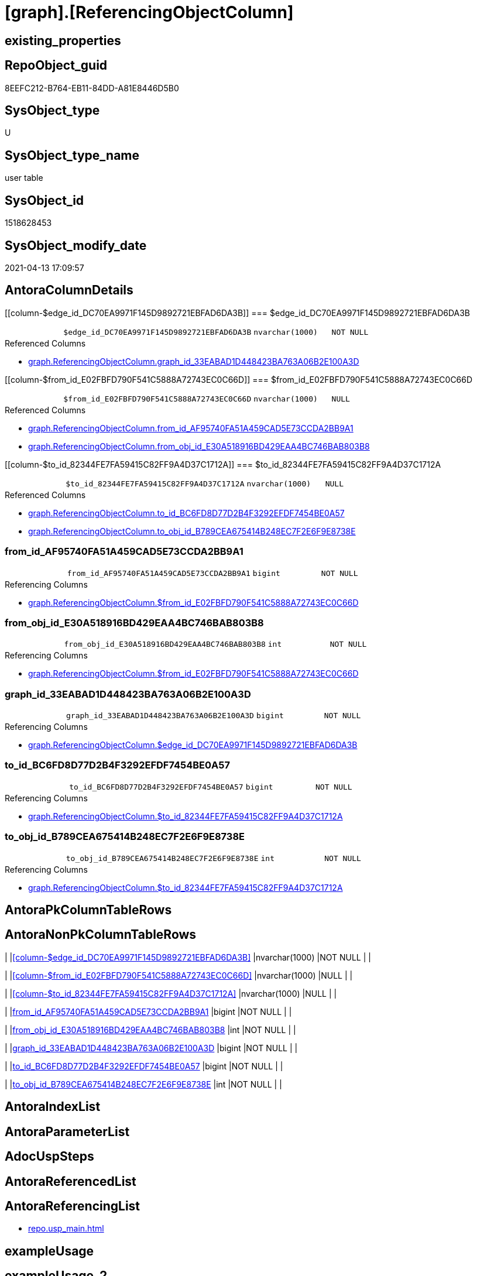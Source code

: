 = [graph].[ReferencingObjectColumn]

== existing_properties

// tag::existing_properties[]
:ExistsProperty--antorareferencinglist:
:ExistsProperty--FK:
:ExistsProperty--Columns:
// end::existing_properties[]

== RepoObject_guid

// tag::RepoObject_guid[]
8EEFC212-B764-EB11-84DD-A81E8446D5B0
// end::RepoObject_guid[]

== SysObject_type

// tag::SysObject_type[]
U 
// end::SysObject_type[]

== SysObject_type_name

// tag::SysObject_type_name[]
user table
// end::SysObject_type_name[]

== SysObject_id

// tag::SysObject_id[]
1518628453
// end::SysObject_id[]

== SysObject_modify_date

// tag::SysObject_modify_date[]
2021-04-13 17:09:57
// end::SysObject_modify_date[]

== AntoraColumnDetails

// tag::AntoraColumnDetails[]
[[column-$edge_id_DC70EA9971F145D9892721EBFAD6DA3B]]
=== $edge_id_DC70EA9971F145D9892721EBFAD6DA3B

[cols="d,m,m,m,m,d"]
|===
|
|$edge_id_DC70EA9971F145D9892721EBFAD6DA3B
|nvarchar(1000)
|NOT NULL
|
|
|===

.Referenced Columns
--
* xref:graph.ReferencingObjectColumn.adoc#column-graph_id_33EABAD1D448423BA763A06B2E100A3D[+graph.ReferencingObjectColumn.graph_id_33EABAD1D448423BA763A06B2E100A3D+]
--


[[column-$from_id_E02FBFD790F541C5888A72743EC0C66D]]
=== $from_id_E02FBFD790F541C5888A72743EC0C66D

[cols="d,m,m,m,m,d"]
|===
|
|$from_id_E02FBFD790F541C5888A72743EC0C66D
|nvarchar(1000)
|NULL
|
|
|===

.Referenced Columns
--
* xref:graph.ReferencingObjectColumn.adoc#column-from_id_AF95740FA51A459CAD5E73CCDA2BB9A1[+graph.ReferencingObjectColumn.from_id_AF95740FA51A459CAD5E73CCDA2BB9A1+]
* xref:graph.ReferencingObjectColumn.adoc#column-from_obj_id_E30A518916BD429EAA4BC746BAB803B8[+graph.ReferencingObjectColumn.from_obj_id_E30A518916BD429EAA4BC746BAB803B8+]
--


[[column-$to_id_82344FE7FA59415C82FF9A4D37C1712A]]
=== $to_id_82344FE7FA59415C82FF9A4D37C1712A

[cols="d,m,m,m,m,d"]
|===
|
|$to_id_82344FE7FA59415C82FF9A4D37C1712A
|nvarchar(1000)
|NULL
|
|
|===

.Referenced Columns
--
* xref:graph.ReferencingObjectColumn.adoc#column-to_id_BC6FD8D77D2B4F3292EFDF7454BE0A57[+graph.ReferencingObjectColumn.to_id_BC6FD8D77D2B4F3292EFDF7454BE0A57+]
* xref:graph.ReferencingObjectColumn.adoc#column-to_obj_id_B789CEA675414B248EC7F2E6F9E8738E[+graph.ReferencingObjectColumn.to_obj_id_B789CEA675414B248EC7F2E6F9E8738E+]
--


[[column-from_id_AF95740FA51A459CAD5E73CCDA2BB9A1]]
=== from_id_AF95740FA51A459CAD5E73CCDA2BB9A1

[cols="d,m,m,m,m,d"]
|===
|
|from_id_AF95740FA51A459CAD5E73CCDA2BB9A1
|bigint
|NOT NULL
|
|
|===

.Referencing Columns
--
* xref:graph.ReferencingObjectColumn.adoc#column-$from_id_E02FBFD790F541C5888A72743EC0C66D[+graph.ReferencingObjectColumn.$from_id_E02FBFD790F541C5888A72743EC0C66D+]
--


[[column-from_obj_id_E30A518916BD429EAA4BC746BAB803B8]]
=== from_obj_id_E30A518916BD429EAA4BC746BAB803B8

[cols="d,m,m,m,m,d"]
|===
|
|from_obj_id_E30A518916BD429EAA4BC746BAB803B8
|int
|NOT NULL
|
|
|===

.Referencing Columns
--
* xref:graph.ReferencingObjectColumn.adoc#column-$from_id_E02FBFD790F541C5888A72743EC0C66D[+graph.ReferencingObjectColumn.$from_id_E02FBFD790F541C5888A72743EC0C66D+]
--


[[column-graph_id_33EABAD1D448423BA763A06B2E100A3D]]
=== graph_id_33EABAD1D448423BA763A06B2E100A3D

[cols="d,m,m,m,m,d"]
|===
|
|graph_id_33EABAD1D448423BA763A06B2E100A3D
|bigint
|NOT NULL
|
|
|===

.Referencing Columns
--
* xref:graph.ReferencingObjectColumn.adoc#column-$edge_id_DC70EA9971F145D9892721EBFAD6DA3B[+graph.ReferencingObjectColumn.$edge_id_DC70EA9971F145D9892721EBFAD6DA3B+]
--


[[column-to_id_BC6FD8D77D2B4F3292EFDF7454BE0A57]]
=== to_id_BC6FD8D77D2B4F3292EFDF7454BE0A57

[cols="d,m,m,m,m,d"]
|===
|
|to_id_BC6FD8D77D2B4F3292EFDF7454BE0A57
|bigint
|NOT NULL
|
|
|===

.Referencing Columns
--
* xref:graph.ReferencingObjectColumn.adoc#column-$to_id_82344FE7FA59415C82FF9A4D37C1712A[+graph.ReferencingObjectColumn.$to_id_82344FE7FA59415C82FF9A4D37C1712A+]
--


[[column-to_obj_id_B789CEA675414B248EC7F2E6F9E8738E]]
=== to_obj_id_B789CEA675414B248EC7F2E6F9E8738E

[cols="d,m,m,m,m,d"]
|===
|
|to_obj_id_B789CEA675414B248EC7F2E6F9E8738E
|int
|NOT NULL
|
|
|===

.Referencing Columns
--
* xref:graph.ReferencingObjectColumn.adoc#column-$to_id_82344FE7FA59415C82FF9A4D37C1712A[+graph.ReferencingObjectColumn.$to_id_82344FE7FA59415C82FF9A4D37C1712A+]
--


// end::AntoraColumnDetails[]

== AntoraPkColumnTableRows

// tag::AntoraPkColumnTableRows[]








// end::AntoraPkColumnTableRows[]

== AntoraNonPkColumnTableRows

// tag::AntoraNonPkColumnTableRows[]
|
|<<column-$edge_id_DC70EA9971F145D9892721EBFAD6DA3B>>
|nvarchar(1000)
|NOT NULL
|
|

|
|<<column-$from_id_E02FBFD790F541C5888A72743EC0C66D>>
|nvarchar(1000)
|NULL
|
|

|
|<<column-$to_id_82344FE7FA59415C82FF9A4D37C1712A>>
|nvarchar(1000)
|NULL
|
|

|
|<<column-from_id_AF95740FA51A459CAD5E73CCDA2BB9A1>>
|bigint
|NOT NULL
|
|

|
|<<column-from_obj_id_E30A518916BD429EAA4BC746BAB803B8>>
|int
|NOT NULL
|
|

|
|<<column-graph_id_33EABAD1D448423BA763A06B2E100A3D>>
|bigint
|NOT NULL
|
|

|
|<<column-to_id_BC6FD8D77D2B4F3292EFDF7454BE0A57>>
|bigint
|NOT NULL
|
|

|
|<<column-to_obj_id_B789CEA675414B248EC7F2E6F9E8738E>>
|int
|NOT NULL
|
|

// end::AntoraNonPkColumnTableRows[]

== AntoraIndexList

// tag::AntoraIndexList[]

// end::AntoraIndexList[]

== AntoraParameterList

// tag::AntoraParameterList[]

// end::AntoraParameterList[]

== AdocUspSteps

// tag::adocuspsteps[]

// end::adocuspsteps[]


== AntoraReferencedList

// tag::antorareferencedlist[]

// end::antorareferencedlist[]


== AntoraReferencingList

// tag::antorareferencinglist[]
* xref:repo.usp_main.adoc[]
// end::antorareferencinglist[]


== exampleUsage

// tag::exampleusage[]

// end::exampleusage[]


== exampleUsage_2

// tag::exampleusage_2[]

// end::exampleusage_2[]


== exampleUsage_3

// tag::exampleusage_3[]

// end::exampleusage_3[]


== exampleWrong_Usage

// tag::examplewrong_usage[]

// end::examplewrong_usage[]


== has_execution_plan_issue

// tag::has_execution_plan_issue[]

// end::has_execution_plan_issue[]


== has_get_referenced_issue

// tag::has_get_referenced_issue[]

// end::has_get_referenced_issue[]


== has_history

// tag::has_history[]

// end::has_history[]


== has_history_columns

// tag::has_history_columns[]

// end::has_history_columns[]


== is_persistence

// tag::is_persistence[]

// end::is_persistence[]


== is_persistence_check_duplicate_per_pk

// tag::is_persistence_check_duplicate_per_pk[]

// end::is_persistence_check_duplicate_per_pk[]


== is_persistence_check_for_empty_source

// tag::is_persistence_check_for_empty_source[]

// end::is_persistence_check_for_empty_source[]


== is_persistence_delete_changed

// tag::is_persistence_delete_changed[]

// end::is_persistence_delete_changed[]


== is_persistence_delete_missing

// tag::is_persistence_delete_missing[]

// end::is_persistence_delete_missing[]


== is_persistence_insert

// tag::is_persistence_insert[]

// end::is_persistence_insert[]


== is_persistence_truncate

// tag::is_persistence_truncate[]

// end::is_persistence_truncate[]


== is_persistence_update_changed

// tag::is_persistence_update_changed[]

// end::is_persistence_update_changed[]


== is_repo_managed

// tag::is_repo_managed[]

// end::is_repo_managed[]


== microsoft_database_tools_support

// tag::microsoft_database_tools_support[]

// end::microsoft_database_tools_support[]


== MS_Description

// tag::ms_description[]

// end::ms_description[]


== persistence_source_RepoObject_fullname

// tag::persistence_source_repoobject_fullname[]

// end::persistence_source_repoobject_fullname[]


== persistence_source_RepoObject_fullname2

// tag::persistence_source_repoobject_fullname2[]

// end::persistence_source_repoobject_fullname2[]


== persistence_source_RepoObject_guid

// tag::persistence_source_repoobject_guid[]

// end::persistence_source_repoobject_guid[]


== persistence_source_RepoObject_xref

// tag::persistence_source_repoobject_xref[]

// end::persistence_source_repoobject_xref[]


== pk_index_guid

// tag::pk_index_guid[]

// end::pk_index_guid[]


== pk_IndexPatternColumnDatatype

// tag::pk_indexpatterncolumndatatype[]

// end::pk_indexpatterncolumndatatype[]


== pk_IndexPatternColumnName

// tag::pk_indexpatterncolumnname[]

// end::pk_indexpatterncolumnname[]


== pk_IndexSemanticGroup

// tag::pk_indexsemanticgroup[]

// end::pk_indexsemanticgroup[]


== ReferencedObjectList

// tag::referencedobjectlist[]

// end::referencedobjectlist[]


== usp_persistence_RepoObject_guid

// tag::usp_persistence_repoobject_guid[]

// end::usp_persistence_repoobject_guid[]


== UspExamples

// tag::uspexamples[]

// end::uspexamples[]


== UspParameters

// tag::uspparameters[]

// end::uspparameters[]


== sql_modules_definition

// tag::sql_modules_definition[]
[source,sql]
----

----
// end::sql_modules_definition[]


